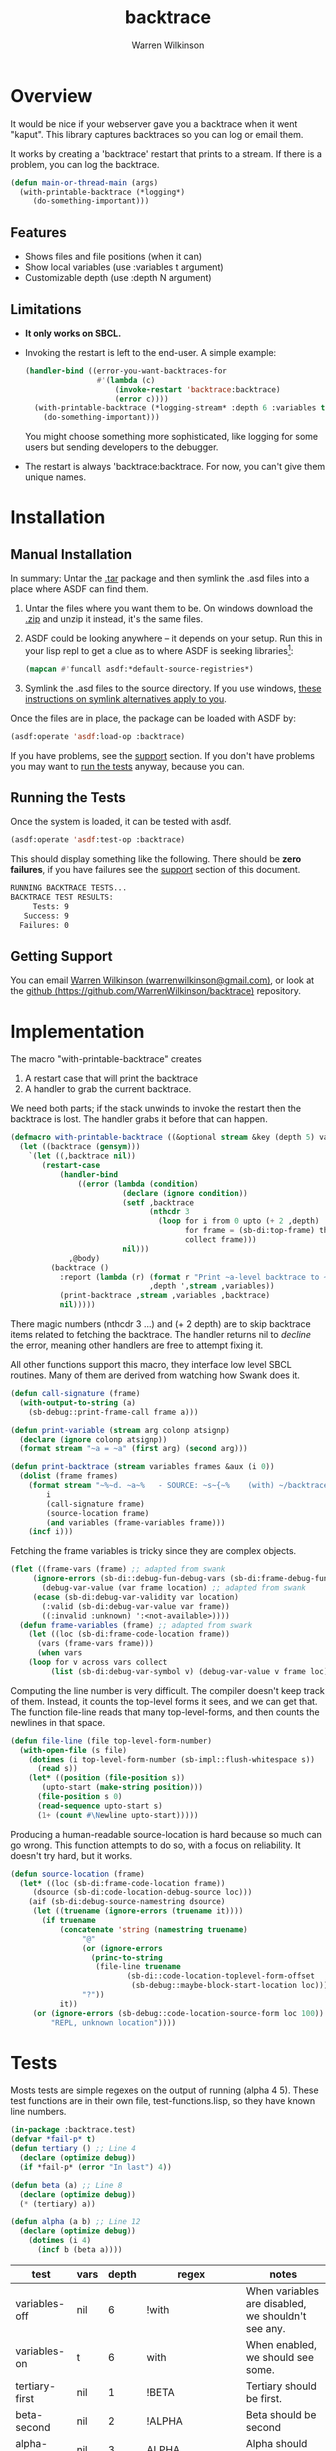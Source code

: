 #+TITLE: backtrace
#+author: Warren Wilkinson
#+email: warrenwilkinson@gmail.com
#+LATEX_CLASS: tufte

# Repository: https://github.com/WarrenWilkinson/backtrace

* Overview

It would be nice if your webserver gave you a backtrace when it went "kaput". This library captures backtraces 
so you can log or email them.

It works by creating a 'backtrace' restart that prints to a stream. If there is a problem, you can log the backtrace.

#+begin_src lisp
(defun main-or-thread-main (args)
  (with-printable-backtrace (*logging*)
     (do-something-important)))
#+end_src

** Features

  * Shows files and file positions (when it can)
  * Show local variables (use :variables t argument)
  * Customizable depth (use :depth N argument)

** Limitations

  * *It only works on SBCL.*
  * Invoking the restart is left to the end-user.  A simple example:

    #+begin_src lisp
      (handler-bind ((error-you-want-backtraces-for
                      #'(lambda (c) 
                          (invoke-restart 'backtrace:backtrace)
                          (error c))))
        (with-printable-backtrace (*logging-stream* :depth 6 :variables t)
          (do-something-important)))
    #+end_src

    You might choose something more sophisticated, like logging for some users but sending developers
    to the debugger.
  * The restart is always 'backtrace:backtrace.  For now, you can't give them unique names.

* Installation
** Manual Installation

In summary: Untar the [[https://github.com/WarrenWilkinson/changed-stream/archive/master.tar.gz][.tar]] package and then symlink the .asd files into a place where ASDF can find them. 

  1. Untar the files where you want them to be.  On windows download the [[https://github.com/WarrenWilkinson/changed-stream/archive/master.zip][.zip]] and unzip it instead, it's the same files.
  2. ASDF could be looking anywhere -- it depends on your setup.  Run this in your lisp repl to get a clue
     as to where ASDF is seeking libraries[fn:: you might need to (require 'asdf) before running this example]:

     #+BEGIN_SRC lisp
        (mapcan #'funcall asdf:*default-source-registries*)
     #+END_SRC

  3. Symlink the .asd files to the source directory. If you use windows, [[http://bc.tech.coop/blog/041113.html][these instructions on symlink alternatives apply to you]].

Once the files are in place, the package can be loaded with ASDF by:
#+BEGIN_SRC lisp
(asdf:operate 'asdf:load-op :backtrace)
#+END_SRC

If you have problems, see the [[#support][support]] section.  If you don't have problems you may want to [[#runtests][run the tests]] anyway, because you can.

** Running the Tests
   :PROPERTIES:
   :CUSTOM-ID:  runtests
   :END:

Once the system is loaded, it can be tested with asdf. 

#+BEGIN_SRC lisp
(asdf:operate 'asdf:test-op :backtrace)
#+END_SRC

This should display something like the following. There should
be *zero failures*, if you have failures see the [[#support][support]] section
of this document.

#+BEGIN_SRC sh
   RUNNING BACKTRACE TESTS...
   BACKTRACE TEST RESULTS: 
        Tests: 9
      Success: 9
     Failures: 0
#+END_SRC

** Getting Support
   :PROPERTIES:
   :CUSTOM-ID:  support
   :END:

You can email [[mailto:warrenwilkinson@gmail.com][Warren Wilkinson (warrenwilkinson@gmail.com)]], or look at the [[https://github.com/WarrenWilkinson/backtrace][github (https://github.com/WarrenWilkinson/backtrace)]] repository.

* Implementation

The macro "with-printable-backtrace" creates
   1. A restart case that will print the backtrace
   2. A handler to grab the current backtrace.

We need both parts; if the stack unwinds to invoke the restart then the backtrace is lost.  The handler
grabs it before that can happen.

#+NAME: with-printable-backtrace
#+begin_src lisp
  (defmacro with-printable-backtrace ((&optional stream &key (depth 5) variables) &body body)
    (let ((backtrace (gensym)))
      `(let ((,backtrace nil))
         (restart-case 
             (handler-bind
                 ((error (lambda (condition)
                           (declare (ignore condition))
                           (setf ,backtrace
                                 (nthcdr 3 
                                   (loop for i from 0 upto (+ 2 ,depth)
                                         for frame = (sb-di:top-frame) then (sb-di:frame-down frame)
                                         collect frame)))
                           nil)))
               ,@body)
           (backtrace ()
             :report (lambda (r) (format r "Print ~a-level backtrace to ~a with~:[out~;~] variables"
                                 ,depth ',stream ,variables))
             (print-backtrace ,stream ,variables ,backtrace)
             nil)))))
#+end_src 

There magic numbers (nthcdr 3 ...) and (+ 2 depth) are to skip backtrace items related to
fetching the backtrace. The handler returns nil to /decline/ the error, meaning other handlers are free to attempt
fixing it.

All other functions support this macro, they interface low level SBCL routines. Many of them are derived from
watching how Swank does it. 

#+NAME: print-backtrace
#+begin_src lisp
(defun call-signature (frame)
  (with-output-to-string (a)
    (sb-debug::print-frame-call frame a)))

(defun print-variable (stream arg colonp atsignp)
  (declare (ignore colonp atsignp))
  (format stream "~a = ~a" (first arg) (second arg)))

(defun print-backtrace (stream variables frames &aux (i 0))
  (dolist (frame frames)
    (format stream "~%~d. ~a~%   - SOURCE: ~s~{~%    (with) ~/backtrace:print-variable/~}"
	    i
	    (call-signature frame)
	    (source-location frame)
	    (and variables (frame-variables frame)))
    (incf i)))
#+end_src 

Fetching the frame variables is tricky since they are complex objects. 

#+NAME: frame-variables
#+begin_src lisp
(flet ((frame-vars (frame) ;; adapted from swank
	 (ignore-errors (sb-di::debug-fun-debug-vars (sb-di:frame-debug-fun frame))))
       (debug-var-value (var frame location) ;; adapted from swank
	 (ecase (sb-di:debug-var-validity var location)
	   (:valid (sb-di:debug-var-value var frame))
	   ((:invalid :unknown) ':<not-available>))))
  (defun frame-variables (frame) ;; adapted from swark
    (let ((loc (sb-di:frame-code-location frame))
	  (vars (frame-vars frame)))
      (when vars
	(loop for v across vars collect
	     (list (sb-di:debug-var-symbol v) (debug-var-value v frame loc)))))))
#+end_src 

Computing the line number is very difficult.  The compiler doesn't keep track of them.  Instead,
it counts the top-level forms it sees, and we can get that.   The function file-line reads that many top-level-forms,
and then counts the newlines in that space.

#+NAME: file-line
#+begin_src lisp
(defun file-line (file top-level-form-number)
  (with-open-file (s file)
    (dotimes (i top-level-form-number (sb-impl::flush-whitespace s))
      (read s))
    (let* ((position (file-position s))
	   (upto-start (make-string position)))
      (file-position s 0)
      (read-sequence upto-start s)
      (1+ (count #\Newline upto-start)))))
#+end_src

Producing a human-readable source-location is hard because so much can go wrong.  This function
attempts to do so, with a focus on reliability. It doesn't try hard, but it works. 

#+NAME: source-location
#+begin_src lisp
(defun source-location (frame)
  (let* ((loc (sb-di:frame-code-location frame))
	 (dsource (sb-di:code-location-debug-source loc)))
    (aif (sb-di:debug-source-namestring dsource)
	 (let ((truename (ignore-errors (truename it))))
	   (if truename
	       (concatenate 'string (namestring truename)
			    "@" 
			    (or (ignore-errors 
				  (princ-to-string
				   (file-line truename 
					      (sb-di::code-location-toplevel-form-offset 
					       (sb-debug::maybe-block-start-location loc)))))
				"?"))
	       it))
	 (or (ignore-errors (sb-debug::code-location-source-form loc 100))
	     "REPL, unknown location"))))
#+end_src

* Tests

Mosts tests are simple regexes on the output of running (alpha 4 5). These test functions are in their own file,
test-functions.lisp, so they have known line numbers.

#+begin_src lisp :tangle "test-functions.lisp"
  (in-package :backtrace.test)
  (defvar *fail-p* t)
  (defun tertiary () ;; Line 4
    (declare (optimize debug))
    (if *fail-p* (error "In last") 4))
  
  (defun beta (a) ;; Line 8
    (declare (optimize debug))
    (* (tertiary) a))
  
  (defun alpha (a b) ;; Line 12
    (declare (optimize debug))
      (dotimes (i 4) 
        (incf b (beta a))))
#+end_src

#+TBLNAME: simpleTests
|----------------+--------+---------+------------------------+----------------------------------------------------|
| *test*         | *vars* | *depth* | *regex*                | *notes*                                            |
|----------------+--------+---------+------------------------+----------------------------------------------------|
| variables-off  | nil    |       6 | !with                  | When variables are disabled, we shouldn't see any. |
| variables-on   | t      |       6 | with                   | When enabled, we should see some.                  |
|----------------+--------+---------+------------------------+----------------------------------------------------|
| tertiary-first | nil    |       1 | !BETA                  | Tertiary should be first.                          |
| beta-second    | nil    |       2 | !ALPHA                 | Beta should be second                              |
| alpha-third    | nil    |       3 | ALPHA                  | Alpha should be last                               |
|----------------+--------+---------+------------------------+----------------------------------------------------|
| tertiary-fp    | nil    |       1 | test-functions.lisp@4  | Correct file location for tertiary                 |
| beta-fp        | nil    |       2 | test-functions.lisp@8  | Correct file location for beta                     |
| alpha-fp       | nil    |       3 | test-functions.lisp@12 | Correct file location for alpha                    |
|----------------+--------+---------+------------------------+----------------------------------------------------|

The only other test ensures that our restart is present. 

#+name: ensure-restart-test
#+begin_src lisp
  (defun ensure-restart-exists-test ()
    "Test that the backtrace restart is created."
    (block nil
      (handler-bind ((error (lambda (c) (declare (ignore c)) (return (find-restart 'backtrace)))))
        (test-setup 5 nil))))
  (pushnew 'ensure-restart-exists-test *all-tests*)
#+end_src lisp

* License

backtrace is distributed under the [[http://opensource.org/licenses/lgpl-2.1.php][LGPL2]] License. 

* Tangles							   :NOEXPORT:
** Copyright
#+name: copyright
#+begin_src lisp 
;;; Copyright (c) 2012-2013, Warren Wilkinson.  All rights reserved.

;;; BEGIN_LICENSE:LGPL2
;;;
;;; This library is free software: you can redistribute it and/or modify
;;; it under the terms of the GNU Library General Public License as published by
;;; the Free Software Foundation; version 2.
;;;
;;; This library is distributed in the hope that it will be useful,
;;; but WITHOUT ANY WARRANTY; without even the implied warranty of
;;; MERCHANTABILITY or FITNESS FOR A PARTICULAR PURPOSE.  See the
;;; GNU Library General Public License for more details.
;;;
;;; You should have received a copy of the GNU Library General Public License
;;; along with this library; see the file COPYING.LIB.  If not, write to
;;; the Free Software Foundation, Inc., 51 Franklin Street, Fifth Floor,
;;; Boston, MA 02110-1301, USA.
;;;
;;; END_LICENSE
#+end_src 

** backtrace.lisp
#+begin_src lisp :tangle backtrace.lisp :noweb yes 
  ;;; -*- Mode: LISP; Syntax: COMMON-LISP; Package: BACKTRACE; Base: 10 -*-
      
  <<copyright>> 
    
  (defpackage :backtrace 
    (:use :common-lisp)
    (:export print-variable with-printable-backtrace backtrace))
    
  (in-package :backtrace)
    
  (defmacro aif (val then else)
    `(let ((it ,val)) (if it ,then ,else)))
    
  <<file-line>>
  
  <<source-location>>
  
  <<frame-variables>>
  
  <<print-backtrace>>
  
  <<with-printable-backtrace>>
  
#+end_src 
** test.lisp

#+NAME: result-runner-and-printer
#+BEGIN_SRC lisp
  (defvar *all-tests* nil)
        
  (defstruct results
    (tests 0)
    (failures nil))
  (defun results-failure-count (results)
    (length (results-failures results)))
  (defun results-successes (results)
    (- (results-tests results)
       (results-failure-count results)))
  
  (defun runtest (fun results)
    (let* ((success t)
           (output (with-output-to-string (*standard-output*)
                     (setf success (funcall fun)))))
      (make-results
       :tests (1+ (results-tests results))
       :failures (if success
                     (results-failures results)
                     (acons fun output (results-failures results))))))
  
  (defun present-failures (results)
    (format t "~%BACKTRACE FAILURES:~%")
    (loop for (fn . problems) in (results-failures results)
          do (format t "~%~a~a~%" fn problems)))
  (defun present-results (results)
    (format t "~%BACKTRACE TEST RESULTS:")
    (format t "~%     Tests: ~a~%   Success: ~a~%  Failures: ~a" 
            (results-tests results)
            (results-successes results)
            (results-failure-count results))
    (when (results-failures results)
      (present-failures results)))
    
  (defun run-tests ()
    (format t "~%RUNNING BACKTRACE TESTS...")
    (present-results 
     (reduce #'(lambda (test results) (runtest test results))
             *all-tests* :from-end t :initial-value (make-results))))     
#+END_SRC


#+NAME: tangle-tests(table=simpleTests)
#+begin_src emacs-lisp 
    (defun row-to-test (row)
      (let ((name (first row))
            (variables (second row))
            (depth (third row))
            (regex (fourth row))
            (comment (fifth row)))
        (format "(deftest %14s :vars %3s :depth %2d :regex %24S :comment %S)"
                name variables depth regex comment)))
  
    (mapconcat #'row-to-test (cdr (remove 'hline table)) "\n")
#+end_src

#+RESULTS: tangle-tests
: (deftest  variables-off :vars nil :depth  6 :regex                  "!with" :comment "When variables are disabled, we shouldn't see any.")
: (deftest   variables-on :vars   t :depth  6 :regex                   "with" :comment "When enabled, we should see some.")
: (deftest tertiary-first :vars nil :depth  1 :regex                  "!BETA" :comment "Tertiary should be first.")
: (deftest    beta-second :vars nil :depth  2 :regex                 "!ALPHA" :comment "Beta should be second")
: (deftest    alpha-third :vars nil :depth  3 :regex                  "ALPHA" :comment "Alpha should be second")
: (deftest    tertiary-fp :vars nil :depth  1 :regex  "test-functions.lisp@4" :comment "Correct file location for tertiary")
: (deftest        beta-fp :vars nil :depth  2 :regex  "test-functions.lisp@8" :comment "Correct file location for beta")
: (deftest       alpha-fp :vars nil :depth  3 :regex "test-functions.lisp@12" :comment "Correct file location for alpha")

#+begin_src lisp :tangle test.lisp :noweb yes
  ;;; -*- Mode: LISP; Syntax: COMMON-LISP; Package: BACKTRACE.TEST; Base: 10 -*-
  
  <<copyright>>
  
  (defpackage :backtrace.test
    (:use :common-lisp :backtrace)
    (:export run-tests))
  
  (in-package :backtrace.test)

  <<result-runner-and-printer>>  

  (defun test-setup (depth vars)
     (with-output-to-string (s)
        (with-printable-backtrace (s :depth depth :variables vars)
            (alpha 4 5))))
   
  (defun quick-test (depth vars)
     (handler-bind ((error (lambda (c) (declare (ignore c)) (invoke-restart (find-restart 'backtrace)))))
       (test-setup depth vars))) ;; Invoke restart

  (defmacro deftest (name &key (vars nil) (depth 6) (regex "") (comment ""))
    `(progn 
       (defun ,name ()
           ,comment 
           (let ((backtrace (quick-test ,depth ,vars)))
              (or ,(if (char= #\! (char regex 0))
                       `(not (cl-ppcre:scan ,(subseq regex 1) backtrace))
                       `(cl-ppcre:scan ,regex backtrace))
                  (prog1 nil (format t "Regex ~s did not match backtrace:~%~a" ,regex backtrace)))))
       (pushnew ',name *all-tests*)))

  ;; Generated tests
  <<tangle-tests(simpleTests)>>

  <<ensure-restart-test>>

#+end_src

** backtrace.asd
#+begin_src lisp :tangle backtrace.asd :noweb yes 
  ;;; -*- Mode: LISP; Syntax: COMMON-LISP;  Base: 10 -*-
  
  <<copyright>>
  
  (defsystem :backtrace
    :name "backtrace"
    :version "1.0.0"
    :author "Warren Wilkinson <warrenwilkinson@gmail.com>"
    :license "lgpl2"
    :description "A library for emitting backtraces."
    :components ((:file "backtrace"))
    :in-order-to ((test-op (load-op backtrace.test))))
  
  (defsystem :backtrace.test
    :name "backtrace.test"
    :version "1.0.0"
    :author "Warren Wilkinson <warrenwilkinson@gmail.com>"
    :description "Testing code for the backtrace library"
    :licence "LGPL2"
    :depends-on (:backtrace :cl-ppcre)
    :components ((:file "test")
                 (:file "test-functions")))
  
  (defmethod perform ((op asdf:test-op) (system (eql (find-system :backtrace))))
    (funcall (intern "RUN-TESTS" :backtrace.test)))
  
#+END_SRC

* TODO Stuff To Do						   :NOEXPORT:
** DONE Make it main source Tanglable
** DONE Tangle and ASDF load
** DONE Rewrite the Installation part.
** DONE Write appropriate copyright header.
** DONE Grab ASD descriptions from this file.
** DONE Get Tests working
** TODO [#B] Get a github account place to put this on.
https://github.com/WarrenWilkinson/backtrace
** TODO Publish this as HTML and make it the projects webpage.
** TODO package and release.




